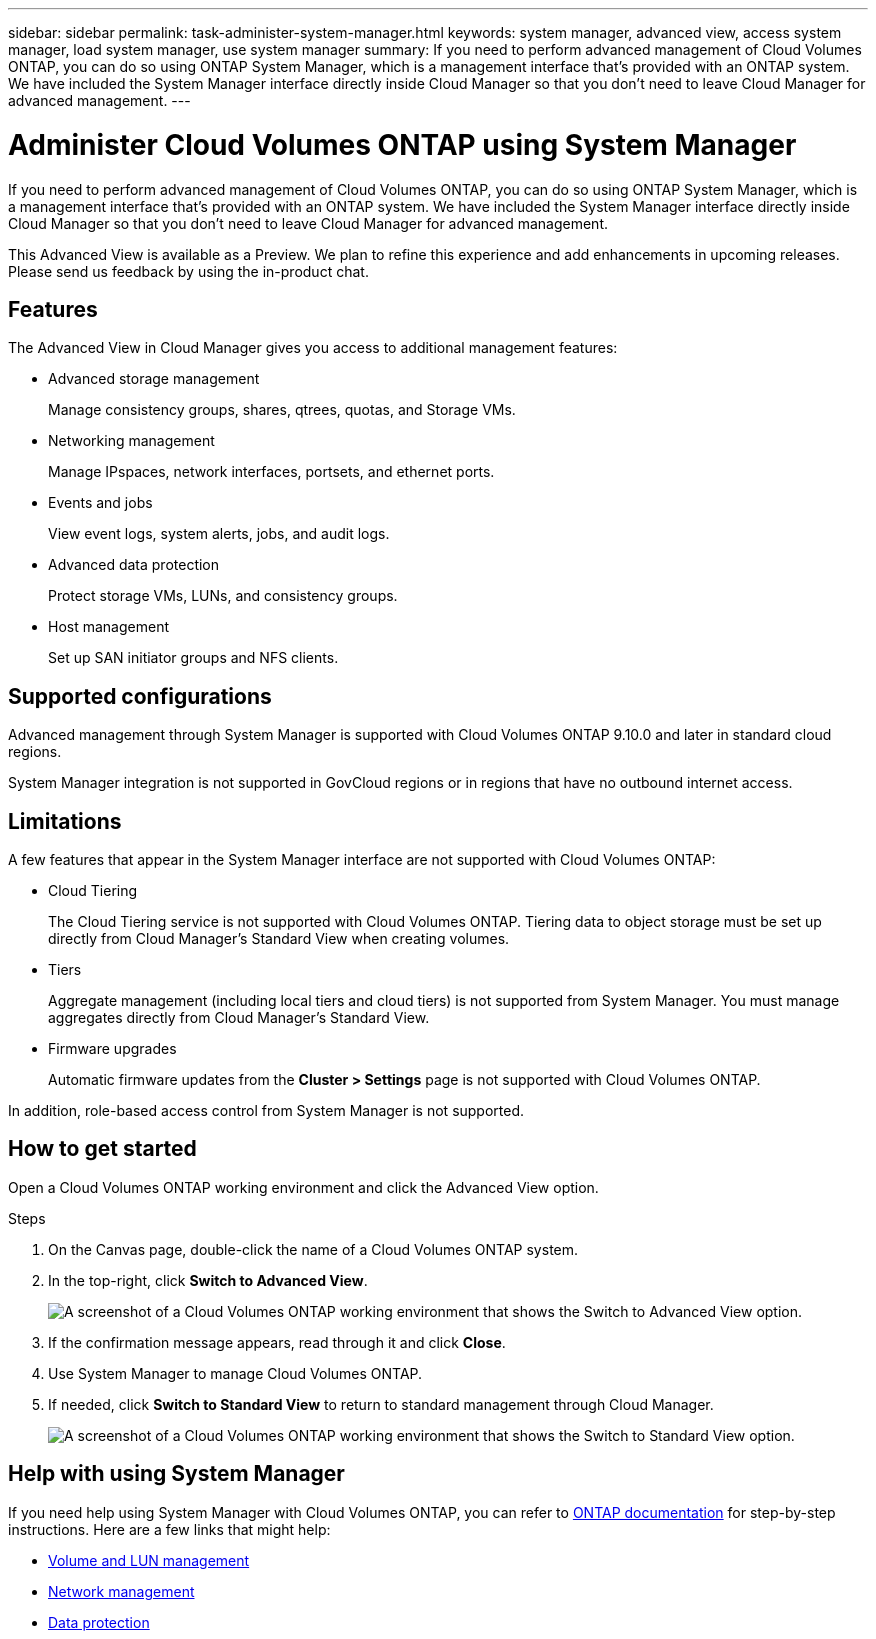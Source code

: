 ---
sidebar: sidebar
permalink: task-administer-system-manager.html
keywords: system manager, advanced view, access system manager, load system manager, use system manager
summary: If you need to perform advanced management of Cloud Volumes ONTAP, you can do so using ONTAP System Manager, which is a management interface that's provided with an ONTAP system. We have included the System Manager interface directly inside Cloud Manager so that you don't need to leave Cloud Manager for advanced management.
---

= Administer Cloud Volumes ONTAP using System Manager
:hardbreaks:
:nofooter:
:icons: font
:linkattrs:
:imagesdir: ./media/

[.lead]
If you need to perform advanced management of Cloud Volumes ONTAP, you can do so using ONTAP System Manager, which is a management interface that's provided with an ONTAP system. We have included the System Manager interface directly inside Cloud Manager so that you don't need to leave Cloud Manager for advanced management.

This Advanced View is available as a Preview. We plan to refine this experience and add enhancements in upcoming releases. Please send us feedback by using the in-product chat.

== Features

The Advanced View in Cloud Manager gives you access to additional management features:

* Advanced storage management
+
Manage consistency groups, shares, qtrees, quotas, and Storage VMs.

* Networking management
+
Manage IPspaces, network interfaces, portsets, and ethernet ports.

* Events and jobs
+
View event logs, system alerts, jobs, and audit logs.

* Advanced data protection
+
Protect storage VMs, LUNs, and consistency groups.

* Host management
+
Set up SAN initiator groups and NFS clients.

== Supported configurations

Advanced management through System Manager is supported with Cloud Volumes ONTAP 9.10.0 and later in standard cloud regions.

System Manager integration is not supported in GovCloud regions or in regions that have no outbound internet access.

== Limitations

A few features that appear in the System Manager interface are not supported with Cloud Volumes ONTAP:

* Cloud Tiering
+
The Cloud Tiering service is not supported with Cloud Volumes ONTAP. Tiering data to object storage must be set up directly from Cloud Manager's Standard View when creating volumes.

* Tiers
+
Aggregate management (including local tiers and cloud tiers) is not supported from System Manager. You must manage aggregates directly from Cloud Manager's Standard View.

* Firmware upgrades
+
Automatic firmware updates from the *Cluster > Settings* page is not supported with Cloud Volumes ONTAP.

In addition, role-based access control from System Manager is not supported.

== How to get started

Open a Cloud Volumes ONTAP working environment and click the Advanced View option.

.Steps

. On the Canvas page, double-click the name of a Cloud Volumes ONTAP system.

. In the top-right, click *Switch to Advanced View*.
+
image:screenshot-cvo-advanced-view.png[A screenshot of a Cloud Volumes ONTAP working environment that shows the Switch to Advanced View option.]

. If the confirmation message appears, read through it and click *Close*.

. Use System Manager to manage Cloud Volumes ONTAP.

. If needed, click *Switch to Standard View* to return to standard management through Cloud Manager.
+
image:screenshot-cvo-standard-view.png[A screenshot of a Cloud Volumes ONTAP working environment that shows the Switch to Standard View option.]

== Help with using System Manager

If you need help using System Manager with Cloud Volumes ONTAP, you can refer to https://docs.netapp.com/us-en/ontap/index.html[ONTAP documentation^] for step-by-step instructions. Here are a few links that might help:

* https://docs.netapp.com/us-en/ontap/volume-admin-overview-concept.html[Volume and LUN management^]
* https://docs.netapp.com/us-en/ontap/network-manage-overview-concept.html[Network management^]
* https://docs.netapp.com/us-en/ontap/concept_dp_overview.html[Data protection^]
